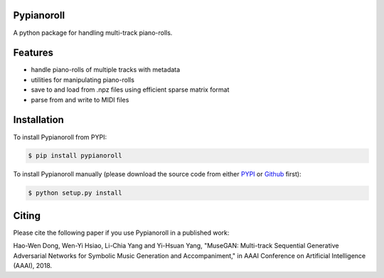 Pypianoroll
===========
A python package for handling multi-track piano-rolls.

.. image:: https://badge.fury.io/py/pypianoroll.svg
   :target: https://badge.fury.io/py/pypianoroll
.. image:: https://img.shields.io/badge/License-MIT-blue.svg
   :target: https://raw.githubusercontent.com/salu133445/pypianoroll/master/LICENSE.txt

Features
========
- handle piano-rolls of multiple tracks with metadata
- utilities for manipulating piano-rolls
- save to and load from .npz files using efficient sparse matrix format
- parse from and write to MIDI files

Installation
============
To install Pypianoroll from PYPI:

.. code-block:: bash

    $ pip install pypianoroll

To install Pypianoroll manually (please download the source code from either
PYPI_ or Github_ first):

.. code-block:: bash

    $ python setup.py install

Citing
======
Please cite the following paper if you use Pypianoroll in a published work:

Hao-Wen Dong, Wen-Yi Hsiao, Li-Chia Yang and Yi-Hsuan Yang,
"MuseGAN: Multi-track Sequential Generative Adversarial Networks for Symbolic Music Generation and Accompaniment,"
in AAAI Conference on Artificial Intelligence (AAAI), 2018.

.. _PYPI: https://pypi.python.org/pypi/pypianoroll
.. _Github: https://github.com/salu133445/pypianoroll
